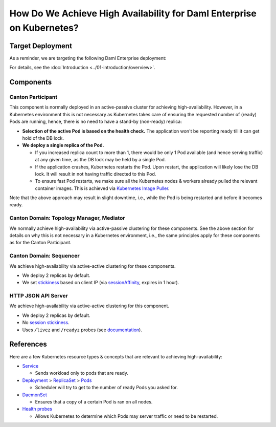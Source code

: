 .. Copyright (c) 2023 Digital Asset (Switzerland) GmbH and/or its affiliates. All rights reserved.
.. SPDX-License-Identifier: Apache-2.0

How Do We Achieve High Availability for Daml Enterprise on Kubernetes?
######################################################################

Target Deployment
*****************

As a reminder, we are targeting the following Daml Enterprise
deployment:

.. image:: ../images/k8s-deployment.png
   :alt: Target Deployment

For details, see the :doc:`Introduction <../01-introduction/overview>`.

Components
**********

Canton Participant
==================

This component is normally deployed in an active-passive cluster for
achieving high-availability.
However, in a Kubernetes environment this is not necessary as Kubernetes
takes care of ensuring the requested number of (ready) Pods are running,
hence, there is no need to have a stand-by (non-ready) replica:

-  **Selection of the active Pod is based on the health check.** The
   application won't be reporting ready till it can get hold of the DB
   lock.
-  **We deploy a single replica of the Pod.**

   -  If you increased replica count to more than 1, there would be only
      1 Pod available (and hence serving traffic) at any given time, as
      the DB lock may be held by a single Pod.
   -  If the application crashes, Kubernetes restarts the Pod. Upon
      restart, the application will likely lose the DB lock. It will
      result in not having traffic directed to this Pod.
   -  To ensure fast Pod restarts, we make sure all the Kubernetes nodes
      & workers already pulled the relevant container images. This is
      achieved via `Kubernetes Image
      Puller <https://github.com/che-incubator/kubernetes-image-puller>`_.

Note that the above approach may result in slight downtime, i.e., while the Pod
is being restarted and before it becomes ready.

Canton Domain: Topology Manager, Mediator
=========================================

We normally achieve high-availability via active-passive clustering for these
components. See the above section for details on why this is not necessary in a
Kubernetes environment, i.e., the same principles apply for these components as
for the Canton Participant.

Canton Domain: Sequencer
========================

We achieve high-availability via active-active clustering for these
components.

-  We deploy 2 replicas by default.
-  We set
   `stickiness <https://kubernetes.io/docs/concepts/services-networking/service/#session-stickiness>`_
   based on client IP (via
   `sessionAffinity <https://kubernetes.io/docs/reference/networking/virtual-ips/#session-affinity>`_,
   expires in 1 hour).

HTTP JSON API Server
====================

We achieve high-availability via active-active clustering for this
component.

-  We deploy 2 replicas by default.
-  No `session
   stickiness <https://kubernetes.io/docs/concepts/services-networking/service/#session-stickiness>`_.
-  Uses ``/livez`` and ``/readyz`` probes (see
   `documentation <https://docs.daml.com/json-api/index.html#healthcheck-endpoints>`_).

References
**********

Here are a few Kubernetes resource types & concepts that are relevant to
achieving high-availability:

-  `Service <https://kubernetes.io/docs/concepts/services-networking/service/>`_

   -  Sends workload only to pods that are ready.

-  `Deployment <https://kubernetes.io/docs/concepts/workloads/controllers/deployment/>`_
   >
   `ReplicaSet <https://kubernetes.io/docs/concepts/workloads/controllers/replicaset/>`_
   > `Pods <https://kubernetes.io/docs/concepts/workloads/pods/>`_

   -  Scheduler will try to get to the number of ready Pods you asked
      for.

-  `DaemonSet <https://kubernetes.io/docs/concepts/workloads/controllers/daemonset/>`_

   -  Ensures that a copy of a certain Pod is ran on all nodes.

-  `Health
   probes <https://kubernetes.io/docs/tasks/configure-pod-container/configure-liveness-readiness-startup-probes/#configure-probes>`_

   -  Allows Kubernetes to determine which Pods may server traffic or
      need to be restarted.
